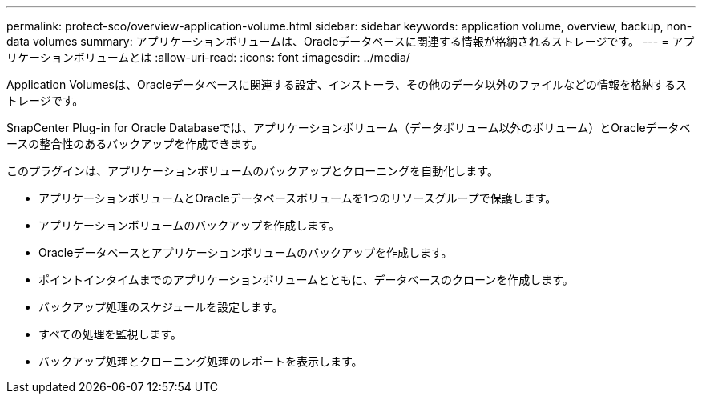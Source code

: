 ---
permalink: protect-sco/overview-application-volume.html 
sidebar: sidebar 
keywords: application volume, overview, backup, non-data volumes 
summary: アプリケーションボリュームは、Oracleデータベースに関連する情報が格納されるストレージです。 
---
= アプリケーションボリュームとは
:allow-uri-read: 
:icons: font
:imagesdir: ../media/


[role="lead"]
Application Volumesは、Oracleデータベースに関連する設定、インストーラ、その他のデータ以外のファイルなどの情報を格納するストレージです。

SnapCenter Plug-in for Oracle Databaseでは、アプリケーションボリューム（データボリューム以外のボリューム）とOracleデータベースの整合性のあるバックアップを作成できます。

このプラグインは、アプリケーションボリュームのバックアップとクローニングを自動化します。

* アプリケーションボリュームとOracleデータベースボリュームを1つのリソースグループで保護します。
* アプリケーションボリュームのバックアップを作成します。
* Oracleデータベースとアプリケーションボリュームのバックアップを作成します。
* ポイントインタイムまでのアプリケーションボリュームとともに、データベースのクローンを作成します。
* バックアップ処理のスケジュールを設定します。
* すべての処理を監視します。
* バックアップ処理とクローニング処理のレポートを表示します。

